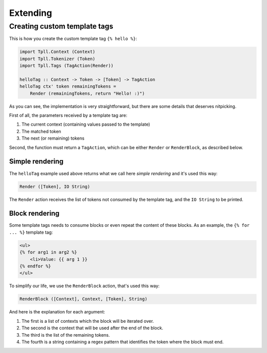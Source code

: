 Extending
*********


Creating custom template tags
=============================

This is how you create the custom template tag ``{% hello %}``:

.. code-block:: haskell

    import Tpll.Context (Context)
    import Tpll.Tokenizer (Token)
    import Tpll.Tags (TagAction(Render))
    
    helloTag :: Context -> Token -> [Token] -> TagAction
    helloTag ctx' token remainingTokens =
        Render (remainingTokens, return "Hello! :)")

As you can see, the implementation is very straightforward, but there are some
details that deserves nitpicking.

First of all, the parameters received by a template tag are:

1. The current context (containing values passed to the template)
2. The matched token
3. The next (or remaining) tokens

Second, the function must return a ``TagAction``, which can be either
``Render`` or ``RenderBlock``, as described below.


Simple rendering
----------------

The ``helloTag`` example used above returns what we call here
*simple rendering* and it's used this way:

.. code-block:: haskell

    Render ([Token], IO String)

The ``Render`` action receives the list of tokens not consumed by the template
tag, and the ``IO String`` to be printed.


Block rendering
---------------

Some template tags needs to consume blocks or even repeat the content of these
blocks. As an example, the ``{% for ... %}`` template tag:

.. code-block:: html

    <ul>
    {% for arg1 in arg2 %}
        <li>Value: {{ arg 1 }}
    {% endfor %}
    </ul>

To simplify our life, we use the ``RenderBlock`` action, that's used this way:

.. code-block:: haskell

    RenderBlock ([Context], Context, [Token], String)

And here is the explanation for each argument:

1. The first is a list of contexts which the block will be iterated over.
2. The second is the context that will be used after the end of the block.
3. The third is the list of the remaining tokens.
4. The fourth is a string containing a regex pattern that identifies the token where the block must end.
